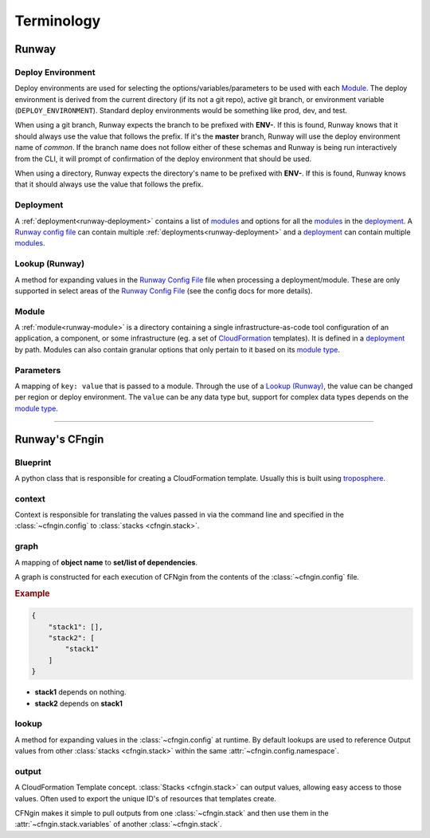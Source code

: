 .. _blueprints: terminology.html#blueprint
.. _CloudFormation: https://aws.amazon.com/cloudformation/
.. _CloudFormation Parameters: http://docs.aws.amazon.com/AWSCloudFormation/latest/UserGuide/parameters-section-structure.html
.. _module type: runway_config.html#type
.. _Runway Config File: runway_config.html
.. _troposphere: https://github.com/cloudtools/troposphere

###########
Terminology
###########


******
Runway
******

.. _term-deploy-env:

Deploy Environment
==================

Deploy environments are used for selecting the options/variables/parameters to be used with each Module_.
The deploy environment is derived from the current directory (if its not a git repo), active git branch, or environment variable (``DEPLOY_ENVIRONMENT``).
Standard deploy environments would be something like prod, dev, and test.

When using a git branch, Runway expects the branch to be prefixed with **ENV-**.
If this is found, Runway knows that it should always use the value that follows the prefix.
If it's the **master** branch, Runway will use the deploy environment name of *common*.
If the branch name does not follow either of these schemas and Runway is being run interactively from the CLI, it will prompt of confirmation of the deploy environment that should be used.

When using a directory, Runway expects the directory's name to be prefixed with **ENV-**.
If this is found, Runway knows that it should always use the value that follows the prefix.


Deployment
==========

A :ref:`deployment<runway-deployment>` contains a list of `modules <#module>`_ and options for
all the modules_ in the deployment_.
A `Runway config file`_ can contain multiple :ref:`deployments<runway-deployment>` and a deployment_ can contain multiple modules_.


Lookup (Runway)
===============

A method for expanding values in the `Runway Config File`_ file when processing a deployment/module.
These are only supported in select areas of the `Runway Config File`_ (see the config docs for more details).


Module
======

A :ref:`module<runway-module>` is a directory containing a single infrastructure-as-code tool configuration of an application, a component, or some infrastructure (eg. a set of `CloudFormation`_ templates).
It is defined in a `deployment`_ by path.
Modules can also contain granular options that only pertain to it based on its `module type`_.


.. _term-param:

Parameters
==========

A mapping of ``key: value`` that is passed to a module.
Through the use of a `Lookup (Runway)`_, the value can be changed per region or deploy environment.
The ``value`` can be any data type but, support for complex data types depends on the `module type`_.


-------------------------------------------------------------------------------


***************
Runway's CFngin
***************


.. _term-blueprint:

Blueprint
=========

A python class that is responsible for creating a CloudFormation template.
Usually this is built using troposphere_.


context
=======

Context is responsible for translating the values passed in via the
command line and specified in the :class:`~cfngin.config` to :class:`stacks <cfngin.stack>`.


.. _term-graph:

graph
=====

A mapping of **object name** to **set/list of dependencies**.

A graph is constructed for each execution of CFNgin from the contents of the
:class:`~cfngin.config` file.

.. rubric:: Example

.. code-block:: json

    {
        "stack1": [],
        "stack2": [
            "stack1"
        ]
    }

- **stack1** depends on nothing.
- **stack2** depends on **stack1**


lookup
======

A method for expanding values in the :class:`~cfngin.config` at runtime. By default
lookups are used to reference Output values from other :class:`stacks <cfngin.stack>` within the
same :attr:`~cfngin.config.namespace`.


.. _term-outputs:

output
======

A CloudFormation Template concept.
:class:`Stacks <cfngin.stack>` can output values, allowing easy access to those values.
Often used to export the unique ID's of resources that templates create.

CFNgin makes it simple to pull outputs from one :class:`~cfngin.stack` and then use them in the :attr:`~cfngin.stack.variables` of another :class:`~cfngin.stack`.

